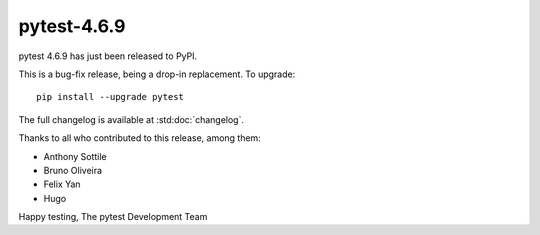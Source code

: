 pytest-4.6.9
=======================================

pytest 4.6.9 has just been released to PyPI.

This is a bug-fix release, being a drop-in replacement. To upgrade::

  pip install --upgrade pytest

The full changelog is available at :std:doc:`changelog`.

Thanks to all who contributed to this release, among them:

* Anthony Sottile
* Bruno Oliveira
* Felix Yan
* Hugo


Happy testing,
The pytest Development Team
